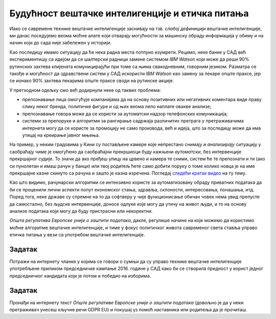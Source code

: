 Будућност вештачке интелигенције и етичка питања
========================================================

Иако се савремене технике вештачке интелигенције заснивају на тзв. *слабој дефиницији* вештачке интелигенције,
ми данас поседујемо веома моћне алате који отварају могућности за машинску обраду информација
у обиму и на начин који до сада није забележен у историји.

:math:`\ `

Као последицу имамо ситуацију да ће нека радна места потпуно изумрети. Рецимо,
неке банке у САД већ експериментишу са идејом да се шалтерски радници замене системом *IBM Watson*
који може да реши 90% рутинских захтева клијената комуницирајући
при томе са њима свакодневним, говорним језиком.
Разматра се такође и могућност да здравствени систем у САД искористи *IBM Watson* као замену за
лекаре опште праксе, јер се ионако 90% захтева лекарима опште праксе своди на рутинске акције.

.. infonote::

      С друге стране, алгоритми вештачке интелигенције се све више и све бескрупулозније користе за
      активности које се у основи своде на *задирање у приватност*.


У претходном одељку смо већ додирнули неке од таквих проблема:

* препознавање лица омогућује компанијама да на основу позитивних или негативних коментара виде праву слику неког бренда,
  политичке фигуре и од њих веома лепо наплате овакве анализе;
* препознавање говора може да се користи за аутоматски надзор телефонских комуникација;
* системи за препоруке и алгоритми за рангирање садржаја различитих претрага у претраживачима интернета могу да
  се користе за промоцију не само производа, већ и идеја, што за последицу може да има утицај на креирање јавног мњења.

На пример, у неким градовима у Кини су постављене камере које непрестано снимају *и анализирају* ситуацију у саобраћају
чиме је омогућено да саобраћајни прекршиоци буду кажњени *аутоматски*, без интервенције прекршајног судије.
То значи да ако пређеш улицу на црвено и камера те сними, систем ће те препознати и ти (ако си пунолетан и имаш
рачун у банци) или твој родитељ ћете само добити поруку о томе
колико новца је на име прекршајне казне скинуто са рачуна и зашто је казна изречена. Погледај `следећи кратак видео <https://www.youtube.com/watch?v=CLo3e1Pak-Y>`_ на ту тему.

:math:`\ `

Као што видимо, рачунарски алгоритми се интензивно користе за аутоматизовану обраду приватних података да би се проценили
лични аспекти попут економског стања, здравља, склоности, интересовања, понашања, итд. 
Поред тога, неке државе су спремне на то да софтверу у чије функционисање обичан човек нема увид препусте да самостално,
без људске интервенције, доносе одлуке које могу да утичу на живот људи, и то на основу анализе података
који могу да буду пристрасни или некоректни.

.. infonote::

        Управо зато је у мају 2018. године на снагу ступила *Општа регулатива Европске уније о заштити података*
        (*General Data Protection Regulation*, GDPR). Ова регулатива Европске уније је значајна јер забрањује,
        осим у изузетним случајевима, доношење одлука засновано само на аутоматизованој обради података,
        и истиче право на „људску интервенцију“. Забрана укључује и профилисање људи које доводи до дискриминације
        на основу специфичних категорија личних података.

*Општа регулатива Европске уније о заштити података*, дакле,
регулише начине на које можемо да користимо моћне алгоритме вештачке интелигенције, и тиме
у фокус политичког живота савременог света ставља управо етичка питања у вези са употребом
вештачке интелигенције.

Задатак
''''''''

Потражи на интернету чланке у којима се говори о сумњи да су управо технике вештачке интелигенције
употребљене приликом председничке кампање 2016. године у САД како би се створила предност у корист
једног председничког кандидата који је потом и победио на изборима.

Задатак
''''''''

Пронађи на интернету текст *Опште регулативе Европске уније о заштити података*
(довољно је да у неки претраживач унесеш кључне речи GDPR EU) и покушај уз помоћ наставника
или родитеља да је прочиташ.
